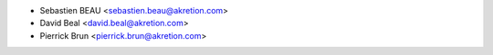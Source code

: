 * Sebastien BEAU <sebastien.beau@akretion.com>
* David Beal <david.beal@akretion.com>
* Pierrick Brun <pierrick.brun@akretion.com>
